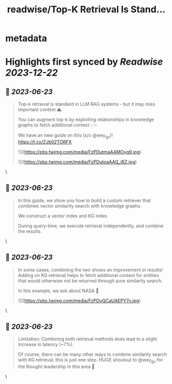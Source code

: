 :PROPERTIES:
:title: readwise/Top-K Retrieval Is Stand...
:END:


* metadata
:PROPERTIES:
:author: [[jerryjliu0 on Twitter]]
:full-title: "Top-K Retrieval Is Stand..."
:category: [[tweets]]
:url: https://twitter.com/jerryjliu0/status/1671895098270031872
:image-url: https://pbs.twimg.com/profile_images/1283610285031460864/1Q4zYhtb.jpg
:END:

* Highlights first synced by [[Readwise]] [[2023-12-22]]
** 📌 [[2023-06-23]]
#+BEGIN_QUOTE
Top-k retrieval is standard in LLM RAG systems - but it may miss important context ⚠️

You can augment top-k by exploiting relationships in knowledge graphs to fetch additional context 💡✨

We have an new guide on this (s/o @wey_gu)! https://t.co/ZJb02TORFX 

![](https://pbs.twimg.com/media/FzPDutmaAAMOyg9.jpg) 

![](https://pbs.twimg.com/media/FzPDutoaAAQ_iRZ.jpg) 
#+END_QUOTE\
** 📌 [[2023-06-23]]
#+BEGIN_QUOTE
In this guide, we show you how to build a custom retriever that combines vector similarity search with knowledge graphs.

We construct a vector index and KG index.

During query-time, we execute retrieval independently, and combine the results. 
#+END_QUOTE\
** 📌 [[2023-06-23]]
#+BEGIN_QUOTE
In some cases, combining the two shows an improvement in results! Adding on KG retrieval helps to fetch additional context for entities that would otherwise not be returned through pure similarity search.

In this example, we ask about NASA 🔭 

![](https://pbs.twimg.com/media/FzPDvQCaUAEPY7v.jpg) 
#+END_QUOTE\
** 📌 [[2023-06-23]]
#+BEGIN_QUOTE
Limitation: Combining both retrieval methods does lead to a slight increase in latency (~7%). 

Of course, there can be many other ways to combine similarity search with KG retrieval, this is just one step. HUGE shoutout to @wey_gu for the thought leadership in this area 🎉 
#+END_QUOTE\
